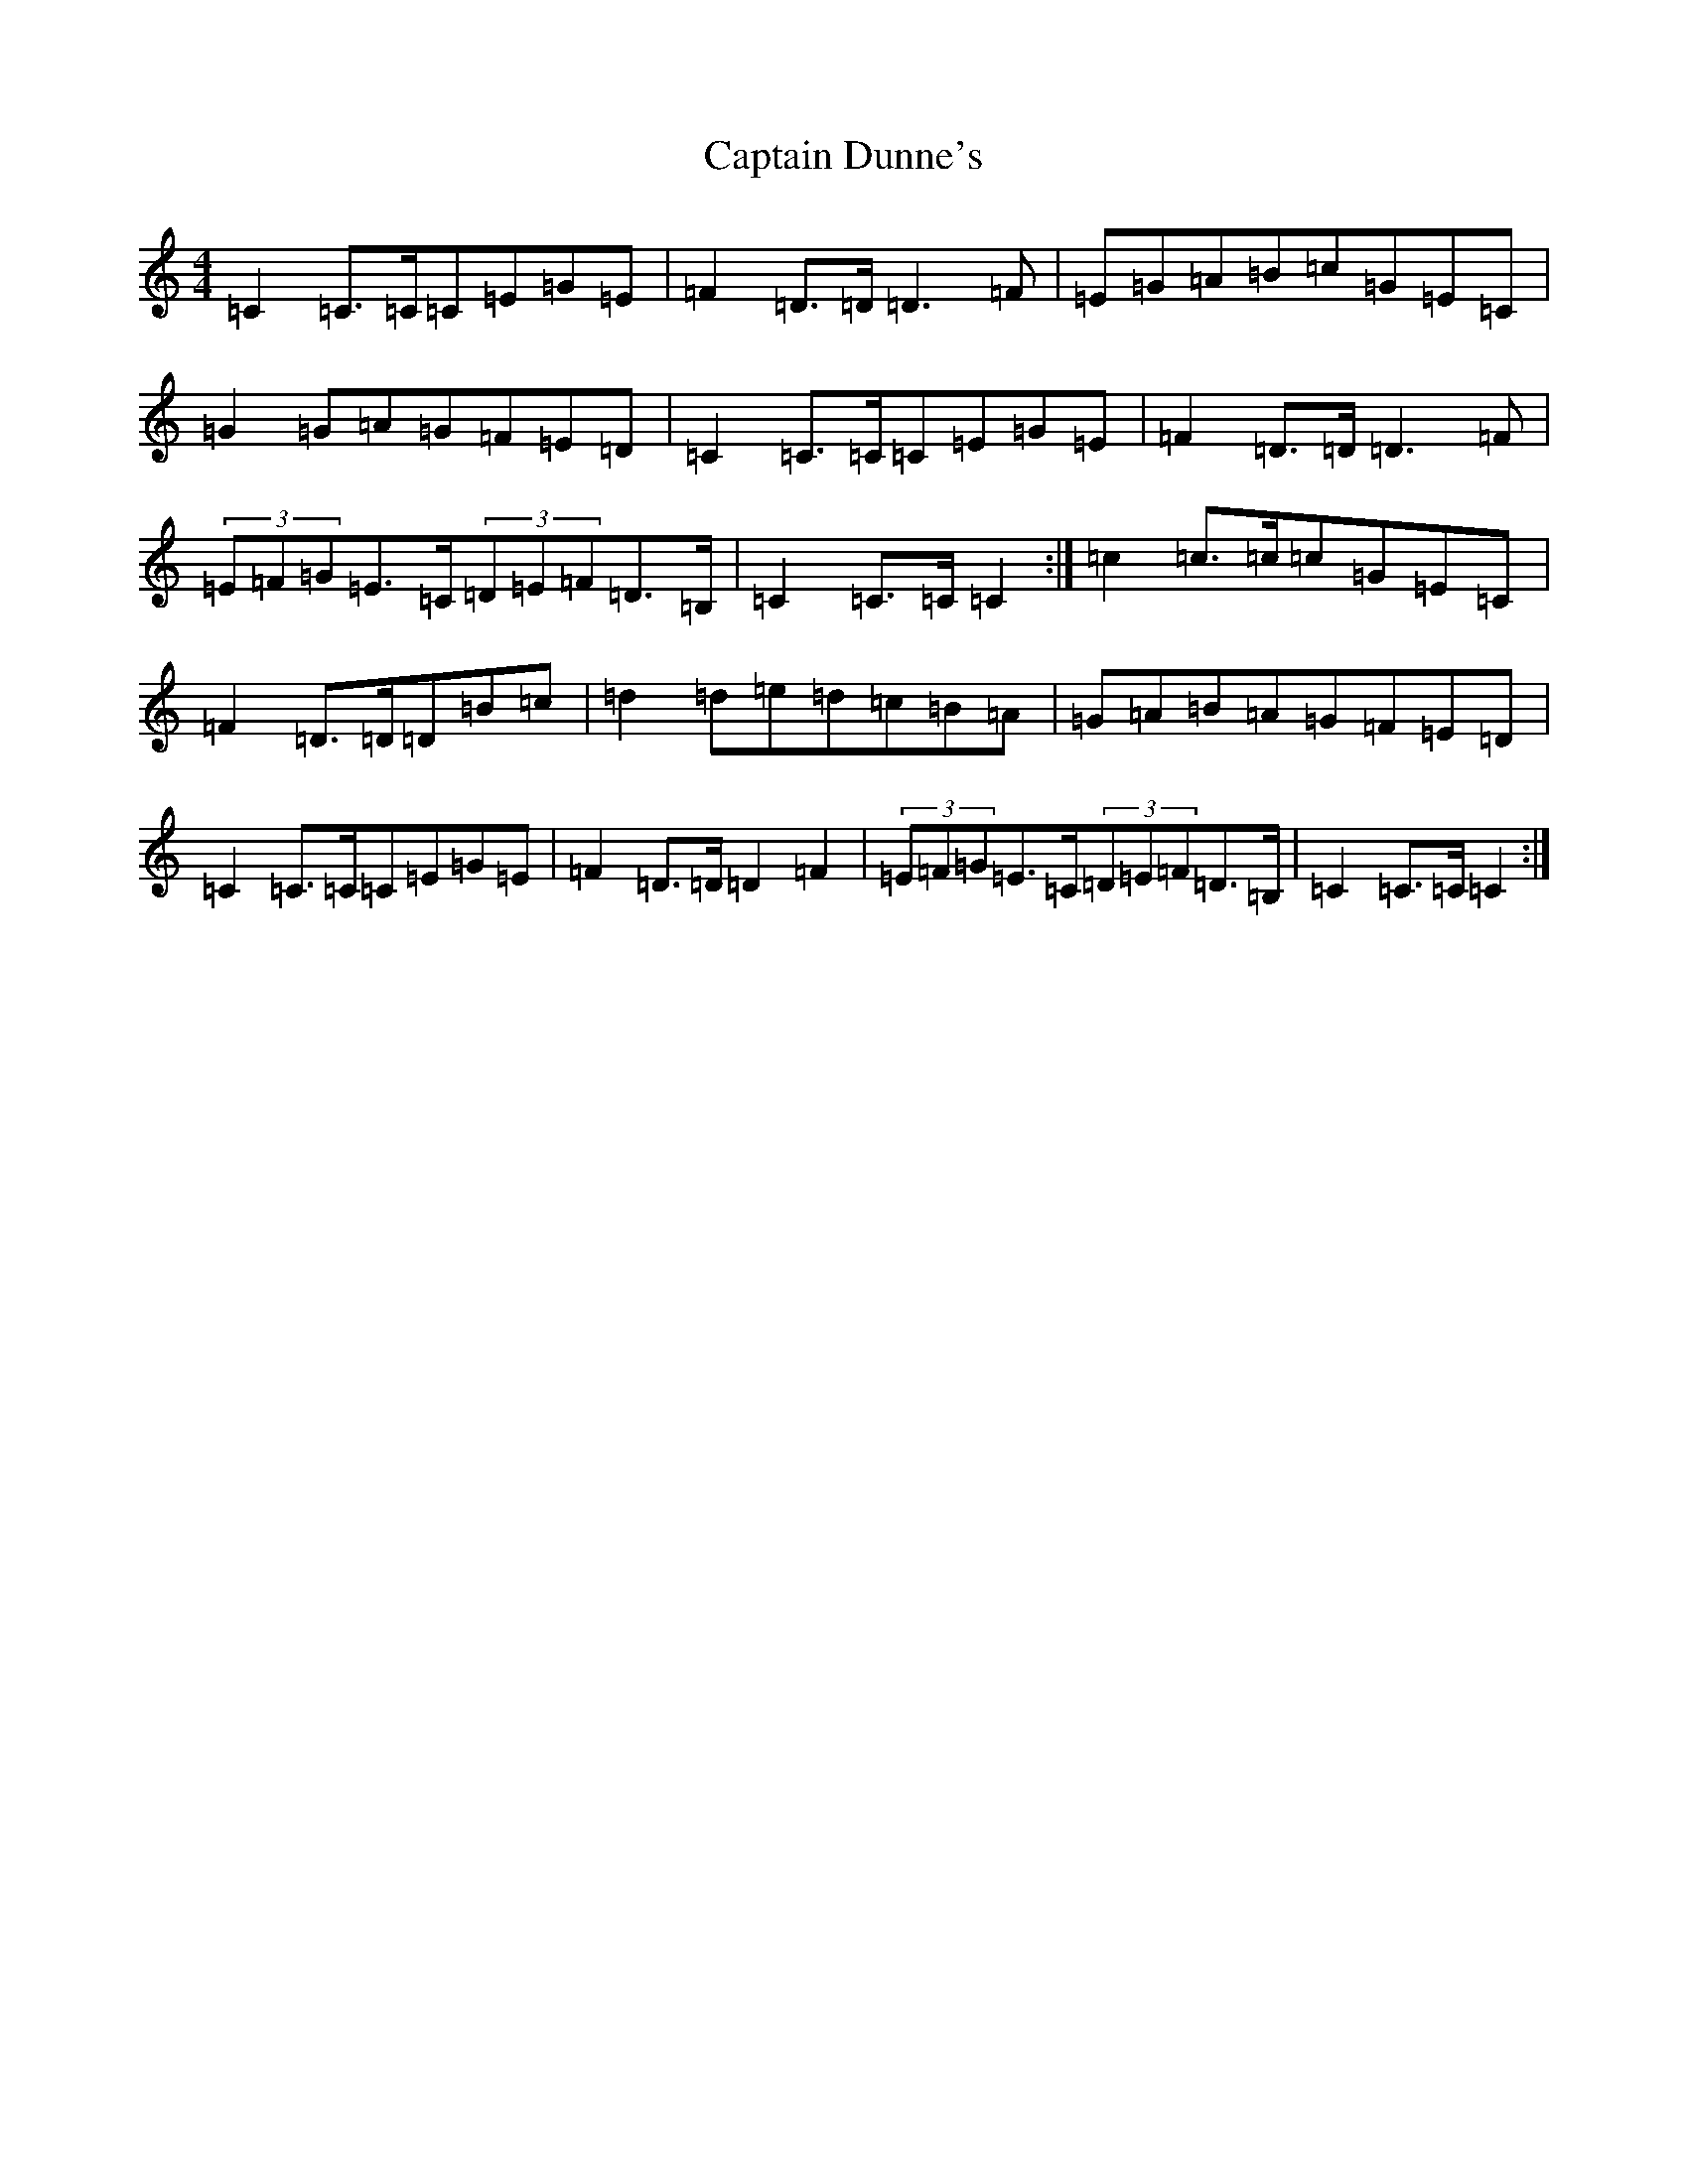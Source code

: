 X: 3166
T: Captain Dunne's
S: https://thesession.org/tunes/4764#setting17246
Z: D Major
R: march
M:4/4
L:1/8
K: C Major
=C2=C>=C=C=E=G=E|=F2=D>=D=D3=F|=E=G=A=B=c=G=E=C|=G2=G=A=G=F=E=D|=C2=C>=C=C=E=G=E|=F2=D>=D=D3=F|(3=E=F=G=E>=C(3=D=E=F=D>=B,|=C2=C>=C=C2:|=c2=c>=c=c=G=E=C|=F2=D>=D=D=B=c|=d2=d=e=d=c=B=A|=G=A=B=A=G=F=E=D|=C2=C>=C=C=E=G=E|=F2=D>=D=D2=F2|(3=E=F=G=E>=C(3=D=E=F=D>=B,|=C2=C>=C=C2:|